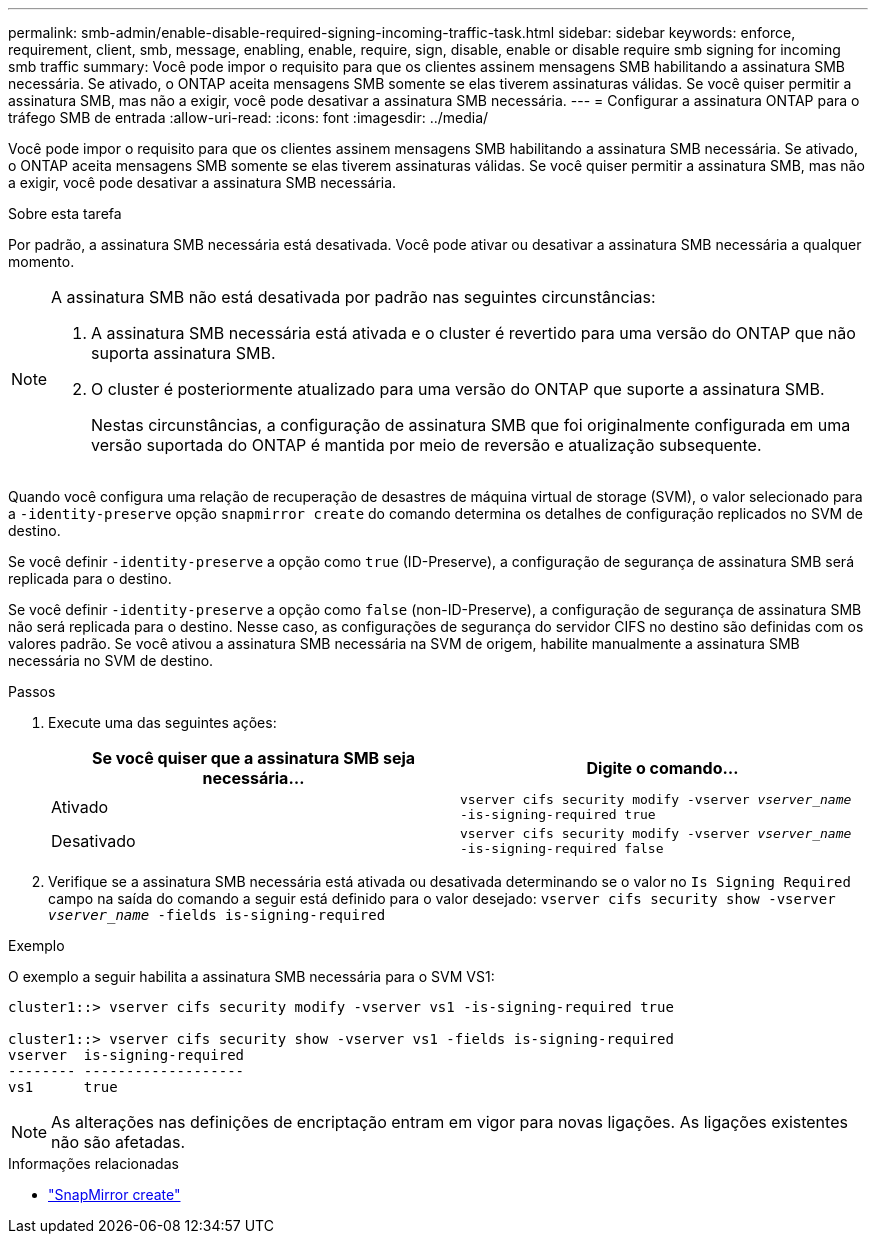 ---
permalink: smb-admin/enable-disable-required-signing-incoming-traffic-task.html 
sidebar: sidebar 
keywords: enforce, requirement, client, smb, message, enabling, enable, require, sign, disable, enable or disable require smb signing for incoming smb traffic 
summary: Você pode impor o requisito para que os clientes assinem mensagens SMB habilitando a assinatura SMB necessária. Se ativado, o ONTAP aceita mensagens SMB somente se elas tiverem assinaturas válidas. Se você quiser permitir a assinatura SMB, mas não a exigir, você pode desativar a assinatura SMB necessária. 
---
= Configurar a assinatura ONTAP para o tráfego SMB de entrada
:allow-uri-read: 
:icons: font
:imagesdir: ../media/


[role="lead"]
Você pode impor o requisito para que os clientes assinem mensagens SMB habilitando a assinatura SMB necessária. Se ativado, o ONTAP aceita mensagens SMB somente se elas tiverem assinaturas válidas. Se você quiser permitir a assinatura SMB, mas não a exigir, você pode desativar a assinatura SMB necessária.

.Sobre esta tarefa
Por padrão, a assinatura SMB necessária está desativada. Você pode ativar ou desativar a assinatura SMB necessária a qualquer momento.

[NOTE]
====
A assinatura SMB não está desativada por padrão nas seguintes circunstâncias:

. A assinatura SMB necessária está ativada e o cluster é revertido para uma versão do ONTAP que não suporta assinatura SMB.
. O cluster é posteriormente atualizado para uma versão do ONTAP que suporte a assinatura SMB.
+
Nestas circunstâncias, a configuração de assinatura SMB que foi originalmente configurada em uma versão suportada do ONTAP é mantida por meio de reversão e atualização subsequente.



====
Quando você configura uma relação de recuperação de desastres de máquina virtual de storage (SVM), o valor selecionado para a `-identity-preserve` opção `snapmirror create` do comando determina os detalhes de configuração replicados no SVM de destino.

Se você definir `-identity-preserve` a opção como `true` (ID-Preserve), a configuração de segurança de assinatura SMB será replicada para o destino.

Se você definir `-identity-preserve` a opção como `false` (non-ID-Preserve), a configuração de segurança de assinatura SMB não será replicada para o destino. Nesse caso, as configurações de segurança do servidor CIFS no destino são definidas com os valores padrão. Se você ativou a assinatura SMB necessária na SVM de origem, habilite manualmente a assinatura SMB necessária no SVM de destino.

.Passos
. Execute uma das seguintes ações:
+
|===
| Se você quiser que a assinatura SMB seja necessária... | Digite o comando... 


 a| 
Ativado
 a| 
`vserver cifs security modify -vserver _vserver_name_ -is-signing-required true`



 a| 
Desativado
 a| 
`vserver cifs security modify -vserver _vserver_name_ -is-signing-required false`

|===
. Verifique se a assinatura SMB necessária está ativada ou desativada determinando se o valor no `Is Signing Required` campo na saída do comando a seguir está definido para o valor desejado: `vserver cifs security show -vserver _vserver_name_ -fields is-signing-required`


.Exemplo
O exemplo a seguir habilita a assinatura SMB necessária para o SVM VS1:

[listing]
----
cluster1::> vserver cifs security modify -vserver vs1 -is-signing-required true

cluster1::> vserver cifs security show -vserver vs1 -fields is-signing-required
vserver  is-signing-required
-------- -------------------
vs1      true
----
[NOTE]
====
As alterações nas definições de encriptação entram em vigor para novas ligações. As ligações existentes não são afetadas.

====
.Informações relacionadas
* link:https://docs.netapp.com/us-en/ontap-cli/snapmirror-create.html["SnapMirror create"^]

